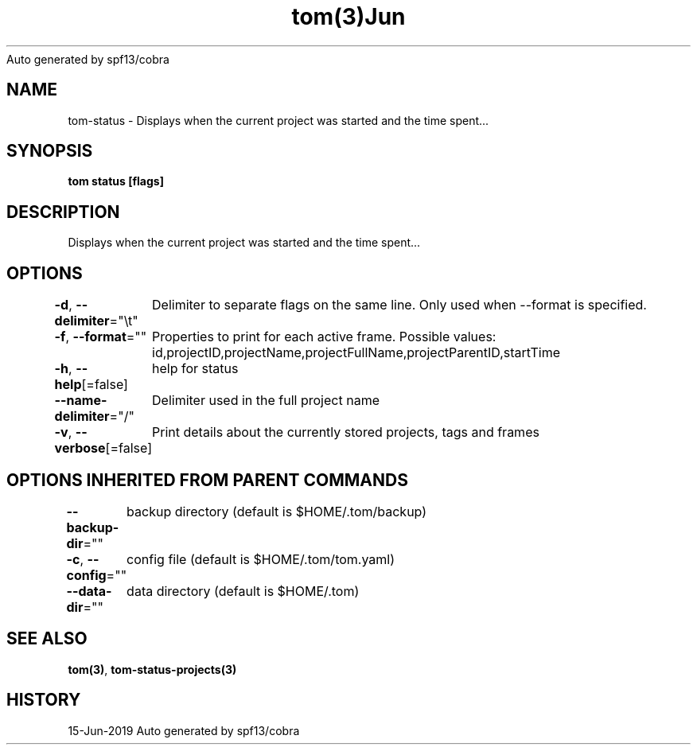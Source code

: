.nh
.TH tom(3)Jun 2019
Auto generated by spf13/cobra

.SH NAME
.PP
tom\-status \- Displays when the current project was started and the time spent...


.SH SYNOPSIS
.PP
\fBtom status [flags]\fP


.SH DESCRIPTION
.PP
Displays when the current project was started and the time spent...


.SH OPTIONS
.PP
\fB\-d\fP, \fB\-\-delimiter\fP="\\t"
	Delimiter to separate flags on the same line. Only used when \-\-format is specified.

.PP
\fB\-f\fP, \fB\-\-format\fP=""
	Properties to print for each active frame. Possible values: id,projectID,projectName,projectFullName,projectParentID,startTime

.PP
\fB\-h\fP, \fB\-\-help\fP[=false]
	help for status

.PP
\fB\-\-name\-delimiter\fP="/"
	Delimiter used in the full project name

.PP
\fB\-v\fP, \fB\-\-verbose\fP[=false]
	Print details about the currently stored projects, tags and frames


.SH OPTIONS INHERITED FROM PARENT COMMANDS
.PP
\fB\-\-backup\-dir\fP=""
	backup directory (default is $HOME/.tom/backup)

.PP
\fB\-c\fP, \fB\-\-config\fP=""
	config file (default is $HOME/.tom/tom.yaml)

.PP
\fB\-\-data\-dir\fP=""
	data directory (default is $HOME/.tom)


.SH SEE ALSO
.PP
\fBtom(3)\fP, \fBtom\-status\-projects(3)\fP


.SH HISTORY
.PP
15\-Jun\-2019 Auto generated by spf13/cobra
